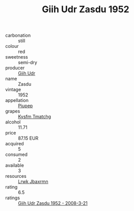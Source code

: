 :PROPERTIES:
:ID:                     320985ef-0d4e-4b3f-81fb-0774c296e8bd
:END:
#+TITLE: Giih Udr Zasdu 1952

- carbonation :: still
- colour :: red
- sweetness :: semi-dry
- producer :: [[id:38c8ce93-379c-4645-b249-23775ff51477][Giih Udr]]
- name :: Zasdu
- vintage :: 1952
- appellation :: [[id:7fc7af1a-b0f4-4929-abe8-e13faf5afc1d][Piupep]]
- grapes :: [[id:7a9e9341-93e3-4ed9-9ea8-38cd8b5793b3][Kysfm Tmatchg]]
- alcohol :: 11.71
- price :: 87.15 EUR
- acquired :: 5
- consumed :: 2
- available :: 3
- resources :: [[id:a9621b95-966c-4319-8256-6168df5411b3][Lrwk Jbaxrmn]]
- rating :: 6.5
- ratings :: [[id:93c97a1e-34a5-44e0-9eda-61f8d33cac1a][Giih Udr Zasdu 1952 - 2008-3-21]]


